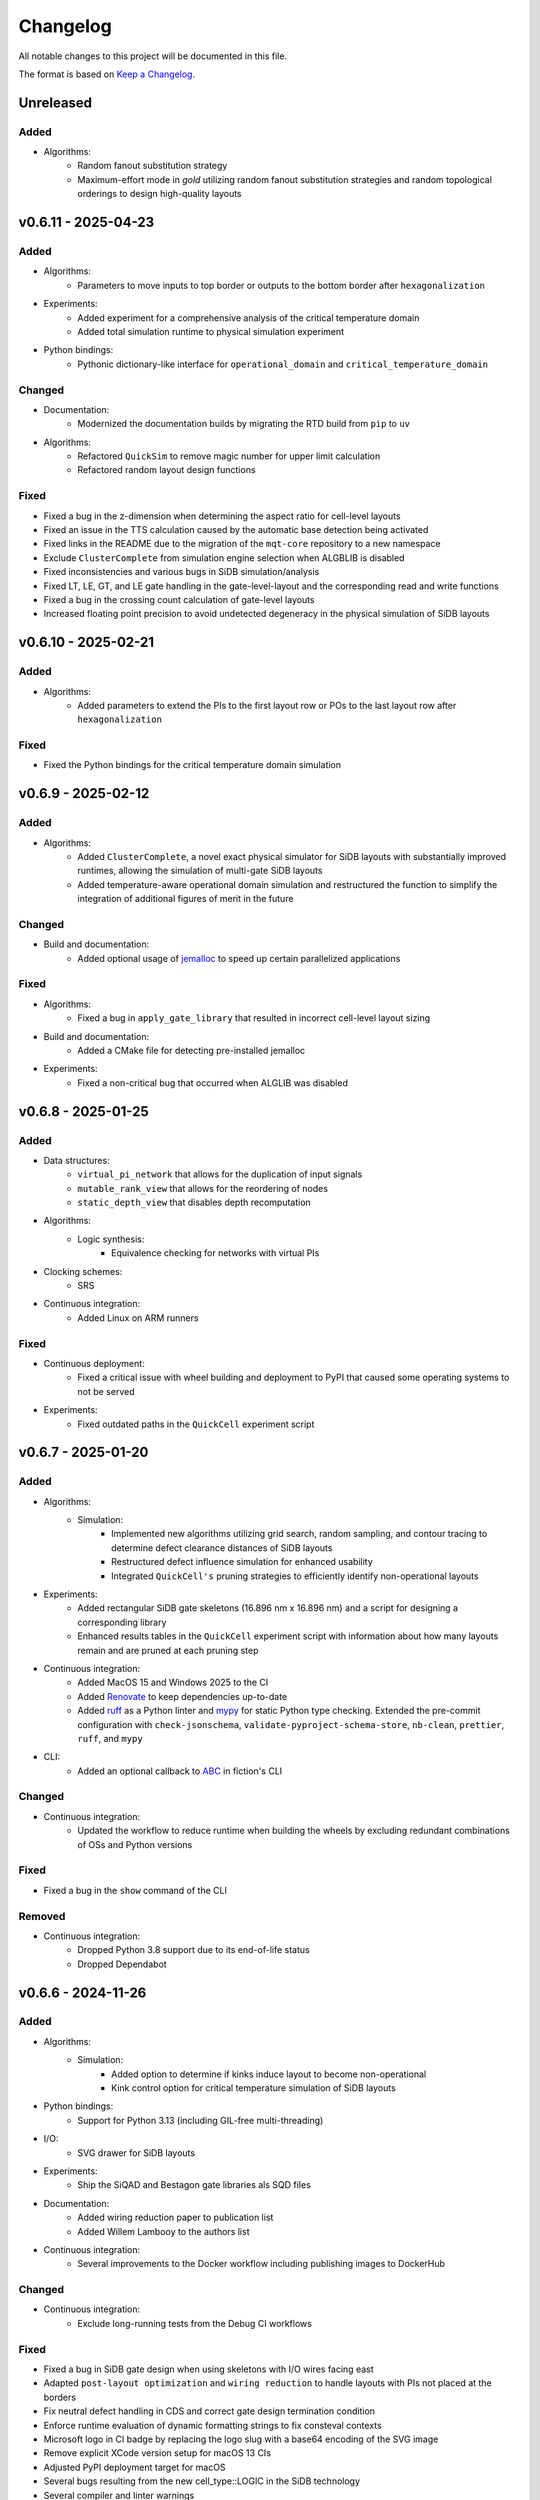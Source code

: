 Changelog
=========

All notable changes to this project will be documented in this file.

The format is based on `Keep a Changelog <https://keepachangelog.com/en/1.0.0/>`_.

Unreleased
----------

Added
#####
- Algorithms:
    - Random fanout substitution strategy
    - Maximum-effort mode in `gold` utilizing random fanout substitution strategies and random topological orderings to design high-quality layouts


v0.6.11 - 2025-04-23
--------------------

Added
#####
- Algorithms:
    - Parameters to move inputs to top border or outputs to the bottom border after ``hexagonalization``
- Experiments:
    - Added experiment for a comprehensive analysis of the critical temperature domain
    - Added total simulation runtime to physical simulation experiment
- Python bindings:
    - Pythonic dictionary-like interface for ``operational_domain`` and ``critical_temperature_domain``

Changed
#######
- Documentation:
    - Modernized the documentation builds by migrating the RTD build from ``pip`` to ``uv``
- Algorithms:
    - Refactored ``QuickSim`` to remove magic number for upper limit calculation
    - Refactored random layout design functions

Fixed
#####
- Fixed a bug in the z-dimension when determining the aspect ratio for cell-level layouts
- Fixed an issue in the TTS calculation caused by the automatic base detection being activated
- Fixed links in the README due to the migration of the ``mqt-core`` repository to a new namespace
- Exclude ``ClusterComplete`` from simulation engine selection when ALGBLIB is disabled
- Fixed inconsistencies and various bugs in SiDB simulation/analysis
- Fixed LT, LE, GT, and LE gate handling in the gate-level-layout and the corresponding read and write functions
- Fixed a bug in the crossing count calculation of gate-level layouts
- Increased floating point precision to avoid undetected degeneracy in the physical simulation of SiDB layouts


v0.6.10 - 2025-02-21
--------------------

Added
#####
- Algorithms:
    - Added parameters to extend the PIs to the first layout row or POs to the last layout row after ``hexagonalization``

Fixed
#####
- Fixed the Python bindings for the critical temperature domain simulation

v0.6.9 - 2025-02-12
-------------------

Added
#####
- Algorithms:
    - Added ``ClusterComplete``, a novel exact physical simulator for SiDB layouts with substantially improved runtimes, allowing the simulation of multi-gate SiDB layouts
    - Added temperature-aware operational domain simulation and restructured the function to simplify the integration of additional figures of merit in the future

Changed
#######
- Build and documentation:
    - Added optional usage of `jemalloc <https://github.com/jemalloc/jemalloc>`_ to speed up certain parallelized applications

Fixed
#####
- Algorithms:
    - Fixed a bug in ``apply_gate_library`` that resulted in incorrect cell-level layout sizing
- Build and documentation:
    - Added a CMake file for detecting pre-installed jemalloc
- Experiments:
    - Fixed a non-critical bug that occurred when ALGLIB was disabled


v0.6.8 - 2025-01-25
-------------------

Added
#####
- Data structures:
    - ``virtual_pi_network`` that allows for the duplication of input signals
    - ``mutable_rank_view`` that allows for the reordering of nodes
    - ``static_depth_view`` that disables depth recomputation
- Algorithms:
    - Logic synthesis:
        - Equivalence checking for networks with virtual PIs
- Clocking schemes:
    - SRS
- Continuous integration:
    - Added Linux on ARM runners

Fixed
#####
- Continuous deployment:
    - Fixed a critical issue with wheel building and deployment to PyPI that caused some operating systems to not be served
- Experiments:
    - Fixed outdated paths in the ``QuickCell`` experiment script


v0.6.7 - 2025-01-20
-------------------

Added
#####
- Algorithms:
    - Simulation:
        - Implemented new algorithms utilizing grid search, random sampling, and contour tracing to determine defect clearance distances of SiDB layouts
        - Restructured defect influence simulation for enhanced usability
        - Integrated ``QuickCell's`` pruning strategies to efficiently identify non-operational layouts
- Experiments:
    - Added rectangular SiDB gate skeletons (16.896 nm x 16.896 nm) and a script for designing a corresponding library
    - Enhanced results tables in the ``QuickCell`` experiment script with information about how many layouts remain and are pruned at each pruning step
- Continuous integration:
    - Added MacOS 15 and Windows 2025 to the CI
    - Added `Renovate <https://github.com/renovatebot/renovate>`_ to keep dependencies up-to-date
    - Added `ruff <https://docs.astral.sh/ruff/>`_ as a Python linter and `mypy <https://mypy-lang.org/>`_ for static Python type checking. Extended the pre-commit configuration with ``check-jsonschema``, ``validate-pyproject-schema-store``, ``nb-clean``, ``prettier``, ``ruff``, and ``mypy``
- CLI:
    - Added an optional callback to `ABC <https://github.com/berkeley-abc/abc>`_ in fiction's CLI

Changed
#######
- Continuous integration:
    - Updated the workflow to reduce runtime when building the wheels by excluding redundant combinations of OSs and Python versions

Fixed
#####
- Fixed a bug in the ``show`` command of the CLI

Removed
#######
- Continuous integration:
    - Dropped Python 3.8 support due to its end-of-life status
    - Dropped Dependabot


v0.6.6 - 2024-11-26
-------------------

Added
#####
- Algorithms:
    - Simulation:
        - Added option to determine if kinks induce layout to become non-operational
        - Kink control option for critical temperature simulation of SiDB layouts
- Python bindings:
    - Support for Python 3.13 (including GIL-free multi-threading)
- I/O:
    - SVG drawer for SiDB layouts
- Experiments:
    - Ship the SiQAD and Bestagon gate libraries als SQD files
- Documentation:
    - Added wiring reduction paper to publication list
    - Added Willem Lambooy to the authors list
- Continuous integration:
    - Several improvements to the Docker workflow including publishing images to DockerHub

Changed
#######
- Continuous integration:
    - Exclude long-running tests from the Debug CI workflows

Fixed
#####
- Fixed a bug in SiDB gate design when using skeletons with I/O wires facing east
- Adapted ``post-layout optimization`` and ``wiring reduction`` to handle layouts with PIs not placed at the borders
- Fix neutral defect handling in CDS and correct gate design termination condition
- Enforce runtime evaluation of dynamic formatting strings to fix consteval contexts
- Microsoft logo in CI badge by replacing the logo slug with a base64 encoding of the SVG image
- Remove explicit XCode version setup for macOS 13 CIs
- Adjusted PyPI deployment target for macOS
- Several bugs resulting from the new cell_type::LOGIC in the SiDB technology
- Several compiler and linter warnings
- Documentation for BDL wire detection

v0.6.5 - 2024-10-22
-------------------

Added
#####
- Experiments:
    - Script to simulate the critical temperature of SiQAD and Bestagon gates
- Algorithms:
    - Physical Design:
        - QuickCell algorithm for automatic standard cell design in silicon dangling bond logic
        - Added an option to GOLD to specify discretionary cost objectives
        - Added a flag to GOLD to enable multi-threading
        - Added a timeout option to post-layout optimization
    - Simulation:
        - Added support for different ways of implementing input information in SiDB technology to the BDL input iterator
        - Extended BDL input iterator to support different SiDB input representations
- Documentation:
    - Added a ``CITATION.cff`` file
    - Added documentation on our latest papers from IEEE-NANO

Fixed
#####
- Addressed some ``clang-tidy`` warnings


v0.6.4 - 2024-08-30
-------------------

Added
#####
- Algorithms:
    - Path-finding:
        - Squared Euclidean distance function
        - Chebyshev distance function
- Data structures:
    - ``gate_level_layout`` now tracks its number of crossings
- CLI:
    - ``ps -g`` and ``store -g`` now display the current ``gate_level_layout``'s number of crossings

Fixed
#####
- Fixed disappearing clocking schemes when applying a gate library to a gate-level layout
- Fixed a few oversights in the RTD documentation of SiDB simulation functionality
- Fixed several typos and docstrings in the codebase
- Addressed some ``clang-tidy`` warnings


v0.6.3 - 2024-08-22
-------------------

Added
#####
- Algorithms:
    - Physical Design:
        - Graph-Oriented Layout Design (GOLD) for 2DDWave-clocked Cartesian gate-level layouts to trade-off runtime vs. result quality (based on `this paper <https://www.cda.cit.tum.de/files/eda/2024_ieee_nano_a_star_is_born.pdf>`_)
        - Flag for planar post-layout optimization
        - Flag for optimizing POs only in post-layout optimization
    - Simulation:
        - Defect-aware on-the-fly SiDB circuit design on defective H-Si surfaces (based on `this paper <https://www.cda.cit.tum.de/files/eda/2024_ieee_nano_on_the_fly_gate_design.pdf>`_)
        - Displacement robustness domain simulation for SiDB layouts
        - Finding valid physical parameters for a given SiDB layout charge distribution
        - Multi-dimensional operational domain computation for SiDB layouts

Changed
#######
- Switched from execution policy-based multithreading to manual thread management in operational domain computation for platform-independence and better performance in the Python bindings
- Extended time-to-solution (TTS) calculation functions
- Add a warning when leak sanitizers are used with AppleClang since they are not supported
- Switched to new compiler and OS versions in the GitHub Actions workflows
- Updated all libraries to the latest versions

Fixed
#####
- Utilizing tolerance to mitigate floating-point inaccuracies in operational domain computation
- Some bugs in post-layout optimization
- Corner case in ``ortho`` regarding multi-output nodes
- Enable relocation of all 2-input gates during post-layout optimization


v0.6.2 - 2024-05-22
-------------------

Added
#####
- Experiments:
    - Script for runtime evaluation of ExGS, QuickExact, and QuickSim on the Bestagon gate set

Fixed
#####
- Python bindings:
    - ``detect_bdl_pairs`` no longer require the ``_100`` or ``_111`` suffix
    - Minor inconsistencies


v0.6.1 - 2024-05-16
-------------------

Added
#####
- Utils:
    - Truth table helpers for the creation of 3-input functions (NPN class representatives)
- Documentation:
    - Information on hexagonalization and post-layout optimization in README and ReadTheDocs

Changed
#######
- Continuous integration:
    - Limit the number of CI runs for PyPI deployment

Fixed
#####
- Continuous deployment:
    - Fixed the PyPI deployment workflow to publish all wheels properly


v0.6.0 - 2024-05-05
-------------------
*When it comes to the past, everyone writes fiction.* --- Stephen King

Added
#####
- Python bindings:
    - Python bindings for most of the core functionality of *fiction* using `pybind11 <https://github.com/pybind/pybind11>`_
    - Hosted on `PyPI <https://pypi.org/project/mnt.pyfiction/>`_
- Technology:
    - H-Si lattice orientation support
        - H-Si(100)-2x1
        - H-Si(111)-1x1
- Algorithms:
    - Post-layout optimization and wiring reduction for 2DDWave-clocked Cartesian gate-level layouts (based on `this paper <https://www.cda.cit.tum.de/files/eda/2023_nanoarch_post-layout_optimization_for_fcn.pdf>`_)
    - SAT-based clock number assignment
    - Added an upper bound option for the total layout area to ``exact``
    - Automatic and exhaustive SiDB gate designer (based on `this paper <https://www.cda.cit.tum.de/files/eda/2023_nanoarch_minimal_gate_design.pdf>`_)
    - Operational domain computation for SiDB layouts (based on `this paper <https://www.cda.cit.tum.de/files/eda/2023_nanoarch_reducing_the_complexity_of_operational_domain_computation_in_silicon_dangling_bond_logic.pdf>`_)
    - Novel SiDB simulator ``quickexact`` for exhaustive but fast SiDB layout simulation including atomic defects (based on `this paper <https://www.cda.cit.tum.de/files/eda/2024_aspdac_efficient_exact_simulation.pdf>`_)
    - Random SiDB layout generator
    - 2DDWave distance function
    - Hexagonalization algorithm for transforming Cartesian 2DDWave-clocked layouts into ROW-clocked hexagonal layouts (based on `this paper <https://www.cda.cit.tum.de/files/eda/2023_ieeenano_45_degree_sidb_design.pdf>`_)
    - Temperature-aware SiDB simulation (based on `this paper <https://www.cda.cit.tum.de/files/eda/2023_ieeenano_temperature_behavior.pdf>`_)
    - Atomic defect-aware physical design for SiDB layouts. Many thanks to Jeremiah Croshaw and Samuel Sze Hang Ng for the collaboration on `the paper <https://arxiv.org/abs/2311.12042>`_!
- Data types:
    - Distance maps for faster path-finding via caching or pre-computation
    - Enable ``coord_iterator`` for ``siqad::coord_t``
- I/O:
    - Unified ``print_layout`` function for all layout types
    - Support ``charge_distribution_surface`` in ``print_layout``
    - Support atomic defects in ``print_layout``
    - Support atomic defects in reading and writing SQD files
    - Proprietary file format writer for SiDB layouts together with simulation results
    - SiDB simulation file writer for `SiQAD <https://github.com/siqad/siqad>`_
- Clocking schemes:
    - Ripple
- CLI:
    - Commands ``miginvopt`` and ``miginvprop`` for MIG network optimization and inverter propagation from ``mockturtle``
- Utils:
    - Function to round a number to ``n`` decimal places
- Libraries:
    - Updated all libraries to the latest versions
- Continuous integration:
    - Added a workflow to build and test the Python bindings
    - Added a workflow to publish the Python bindings to `PyPI <https://pypi.org/project/mnt.pyfiction/>`_
    - Added a workflow to extract the docstrings from C++ to make them available in Python
    - Added a `CodeCov <https://about.codecov.io/>`_ configuration file
    - Setup `pre-commit <https://pre-commit.com/>`_ checks for code formatting and linting
- Build and documentation:
    - Added documentation on the Python bindings
    - Overhauled the README
    - Flags to partially compile select features of the CLI
    - Added latest paper references to the documentation
    - Added the new Munich Nanotech Toolkit logo
    - Added missing thanks to Giuliana Beretta
    - Added contribution and support info
- Benchmarks:
    - Combinational networks from the `IWLS93 suite <https://ddd.fit.cvut.cz/www/prj/Benchmarks/IWLS93.pdf>`_
    - Code benchmarking via `Catch2 <https://github.com/catchorg/Catch2>`_

Changed
#######
- Usability:
    - Added return types to the ``area``, ``critical_path_length_and_throughput``, and ``equivalence_checking`` functions instead of relying on the passed statistics objects
    - Refactored the technology mapping interface
    - Enabled ``offset::ucoord_t`` and ``cube::coord_t`` as coordinate types for SiDB simulations
    - Enhanced path-finding versatility by enabling them on all layout abstractions
    - ``random_coordinate`` function for all layout types
    - Added the EPFL and ISCAS85 benchmarks to the benchmark selector in the experiments
    - Changed the unit of the ``lambda_tf`` physical parameter from meter to nanometer
- Continuous integration:
    - Increased parallelism for building and testing in the Ubuntu and Windows workflows
    - Use ``mold`` instead of ``ld`` for faster link times
    - Switched to the newest OS versions in the GitHub Actions workflows
- Build and documentation:
    - Overhauled and modernized the CMake build system
    - Updated the Doxygen documentation system
- Linting:
    - Make ClangFormat aware of different line ending types and enforce ``LF``
- Miscellaneous:
    - Updated the linguist attributes
    - ``fiction`` moved to the ``cda-tum`` GitHub organization

Fixed
#####
- Minor oversights in using ``static constexpr`` and ``noexcept``
- Fixed conversion of cube coordinate with negative y-value to SiQAD coordinate
- Fixed an inconsistency in SiDB layout printing
- Fixed hop energy calculation from neutral to positive SiDB
- ``read_sqd_layout`` now updates the aspect ratio properly for SiQAD-coordinate based layouts
- Atomic defects can now be updated and new ones can be assigned to specific coordinates
- Case style of experiments folders corrected in ``fiction_experiments.hpp``
- Fixed CodeQL warnings
- Fixed a bug that caused pre-mature termination of ``sidb_surface_analysis``
- Fixed design-rule violation testing and equivalence checking on empty gate-level layouts
- Fixed compiler warnings
- Fixed a documentation bug in the physical constants section
- Fixed the bug that some physical parameters were not correctly passed to the simulators
- Fixed ``equivalence_checking`` on ``obstruction_layout`` objects
- Fixed fragments from the move to ``cda-tum`` and adjusted the tracking of publications
- Missing physical validity check in ``quicksim`` for special cases
- Bug fixes and improvements related to the coordinate system
- Fixed wrong SiDB locations in a Bestagon tile's input wire
- Fixed an issue with ``charge_distribution_surface`` not being recognized as a ``cell_level_layout``
- Fixed port routing determination for unconnected gates in the Bestagon library


v0.5.0 - 2023-03-30
-------------------
*Fiction is a way to challenge the status quo and to push the boundaries of conventional thinking.* --- unknown

Added
#####
- Technology:
    - Support for the SiDB *Bestagon* gate library, a standard-tile library for the SiDB technology based on hexagonal grids. Many thanks to Samuel Sze Hang Ng for the collaboration on `the paper <https://dl.acm.org/doi/abs/10.1145/3489517.3530525>`_!
    - Support for charge states of SiDBs
- Algorithms:
    - Electrostatic ground state simulation for SiDB cell-level layouts
        - Exhaustive simulation
        - Heuristic simulation
        - Energy calculations
    - Four established path-finding algorithms on arbitrary layouts with arbitrary clocking schemes
        - Recursive enumeration of all possible paths
        - A* for the shortest path
        - Jump Point Search (JPS) for the shortest path (proof-of-concept)
        - `k` shortest paths via Yen's algorithm
    - Distance functions and functors for layouts
        - Manhattan distance
        - Euclidean distance
        - A* distance
    - Cost functions and functors for layouts
        - Unit cost
        - Random cost
    - Graph coloring with a selection of SAT solvers or heuristic algorithms
    - Efficient multi-path signal routing on gate-level layouts (based on `this paper <https://www.cda.cit.tum.de/files/eda/2022_nanoarch_efficient_multi-path_signal_routing_for_fcn.pdf>`_)
    - Specify a black list of tiles and gates to avoid in exact physical design
    - Generic function optimizer based on simulated annealing
- Data types:
    - Obstruction layout to represent obstacles in a layout
    - Edge intersection graphs from enumerated routing paths
    - Charge distribution surface for SiDB layouts
    - Coordinate type ``siqad::coord_t`` representing signed SiDB coordinates as represented in `SiQAD <https://github.com/siqad/siqad>`_
- I/O:
    - Molecular FCN support in the QLL writer for MagCAD and SCERPA (many thanks to Giuliana Beretta!)
    - SQD reader for the SiDB technology
- Clocking Schemes:
    - CFE
- Traits:
    - ``has_*_technology`` traits to check for specific cell technologies of layouts and libraries
- Utils:
    - Routing utils
    - STL extensions
    - Truth table utils
- Libraries:
    - `phmap <https://github.com/greg7mdp/parallel-hashmap>`_ for faster hash maps (applied in many core data structures for performance reasons)
    - `TinyXML2 <https://github.com/leethomason/tinyxml2>`_ for XML parsing
- Continuous integration:
    - `clang-tidy <https://clang.llvm.org/extra/clang-tidy/>`_ workflow for static code analysis
    - `ClangFormat <https://clang.llvm.org/docs/ClangFormat.html>`_ workflow for automatic code formatting
    - `Release Drafter <https://github.com/marketplace/actions/release-drafter>`_ workflow to keep an up-to-date changelog for the next release
    - Docker image workflow to build Docker images for the latest release
- Build and documentation:
    - Automatic linking with TBB for parallel algorithms
    - `Dependabot <https://github.com/dependabot>`_ to automatically keep the dependencies up-to-date
    - `CodeQL <https://codeql.github.com/>`_ to automatically scan the code for security vulnerabilities
    - GitHub templates for issues and pull requests

Changed
#######
- CLI:
    - Split ``exact``'s and ``onepass``' parameter ``upper_bound`` into ``upper_x`` and ``upper_y``
- Clocking schemes:
    - Renamed ESP to ESR
- Libraries:
    - Updated all libraries to the latest versions
    - Moved to the upstream version of `Catch2 v3 <https://github.com/catchorg/Catch2>`_
- Continuous integration:
    - Updated CI runners to the latest versions
    - Setup `Z3 <https://github.com/Z3Prover/z3>`_ via a designated action. Many thanks to Lukas Burgholzer for his support!
    - Enabled `Ccache <https://ccache.dev/>`_ for faster compilation in CIs
    - Activated experiments in CI builds to ensure that they are building correctly
    - Run CI only when relevant files have changed
    - Switched to single-threaded builds in CI to avoid out-of-memory issues
- Build and documentation:
    - Refactored the CMake buildsystem
    - Improved the README and the documentation

Fixed
#####
- Compilation issues when a certain header was included multiple times
- Exclusion of experiment compilation if Z3 is not found
- Wrong DOT drawer in ``write_dot_layout``
- MSVC compilation issues
- Performance issues with ``foreach_*`` functions on layout types
- Performance issues with ``std::string`` where ``std::string_view`` was sufficient
- Regex in the FQCA reader
- Issue with ``clear_tile`` that would lose track of PI and PO count
- Duplicate crossing cells in the iNML ToPoliNano library
- Several I/O issues in the CLI
- Excess template parameter in the ``restore_names`` utility function
- Errors with the CMake build system if IPO was enabled through multiple sources
- Linker errors and CMake name collisions
- Warnings detected by CodeQL

Removed
#######
- LGTM badge as the service is no longer available


v0.4.0 - 2022-01-27
-------------------
*Fiction is about stuff that's screwed up.* --- Nancy Kress

Added
#####
- Technology:
    - Support for the Silicon Dangling Bond (SiDB) technology with `SiQAD <https://github.com/siqad/siqad>`_ tool support. Many thanks to Samuel Sze Hang Ng for the collaboration!
    - Support for 3D QCA layouts with `QCA-STACK <https://github.com/wlambooy/QCA-STACK>`_ tool support. Many thanks to Willem Lambooy for the collaboration!
- Data types:
    - New coordinate type ``cube::coord_t`` representing signed cube coordinates
    - New layout type ``hexagonal_layout`` representing a grid of hexagonal tiles
    - New layout type ``shifted_cartesian_layout`` replacing the ``offset`` parameter of legacy ``fcn_layout``
    - New layout type ``synchronization_element_layout`` replacing the ``clock_latch`` member of legacy ``fcn_layout``
    - New layout types ``cartesian_layout``, ``tile_based_layout``, ``gate_level_layout``, and ``cell_level_layout`` replacing various aspects of legacy ``fcn_layout``, ``fcn_gate_layout``, and ``fcn_cell_layout`` types
    - All layout types can be layered to expand their functionality, e.g., a clocked Cartesian layout type with offset coordinates results from ``clocked_layout<cartesian_layout<offset::ucoord_t>>``
    - Support for arbitrary ``mockturtle`` logic networks as layout specifications
    - New logic network type ``technology_network`` replacing legacy ``logic_network`` type
    - New view types that can be layered on top of networks ``reverse_topo_view`` and ``out_of_place_edge_color_view`` refactoring aspects from the ``ortho`` algorithm out into their own data structures
- Traits:
    - Added a trait system that can identify the appropriateness of a data type for the usage as parameter to an algorithm at compile time
    - Many traits are provided out-of-the-box like checks for the existence of certain functions or members, e.g., ``is_clocked_layout`` or ``has_foreach_tile``
    - Some pre-defined types used within the CLI can be found in the ``types.hpp`` file
- Algorithms:
    - ``convert_network`` as an extension of ``mockturtle::cleanup_dangling`` to convert between extended logic network types
    - ``apply_gate_library`` to provide an interface that generates any cell-level layout type from any gate-level layout type via the application of any gate library type
- Clocking schemes:
    - Columnar
    - Row-based
    - ESP
- Visualization:
    - Custom ``write_dot_layout`` function that creates Graphviz DOT files from gate-level layouts together with custom DOT drawers for various layout types
    - Custom ``technology_dot_drawer`` as an extension to ``mockturtle::gate_dot_drawer`` that supports more gate types
- CLI:
    - Command ``map`` for `technology mapping <https://mockturtle.readthedocs.io/en/latest/algorithms/mapper.html>`_ of logic networks using a given set of gate functions. Many thanks to Alessandro Tempia Calvino for his support!
    - Command ``sqd`` to write SiDB layouts to `SiQAD <https://github.com/siqad/siqad>`_ files
    - Command ``qll`` to write iNML layouts to `ToPoliNano & MagCAD <https://topolinano.polito.it/>`_ files (complements the existing ``qcc`` command)
    - Command ``fqca`` to write QCA layouts to `QCA-STACK <https://github.com/wlambooy/QCA-STACK>`_ files
    - Command ``blif`` to write logic networks to BLIF files
    - Added option ``--hex`` to ``exact`` and ``ortho`` instructing the algorithms to create a hexagonal layout instead of a Cartesian one. The option expects a hexagonal orientation that has to be one of the following ``odd_row``, ``even_row``, ``odd_column``, or ``even_column``
- Utility:
    - Added utility functions for networks, layouts, placement, names, arrays, ranges, and hashing to the ``utils`` folder
- Build and documentation:
    - Option to disable the CLI to be built
    - Option to enable tests to be built
    - Option to enable experiments to be built
    - Code coverage CI via `Codecov <https://app.codecov.io/gh/marcelwa/fiction>`_
    - Online documentation via `Readthedocs <https://fiction.readthedocs.io/>`_
    - Code quality analysis via `LGTM <https://lgtm.com/projects/g/marcelwa/fiction/logs/languages/lang:cpp>`_. Many thanks to Stefan Hillmich for his support!

Changed
#######
- Architecture:
    - Reworked *fiction* into a platform that offers
        (1) a header-only template library for use in external projects,
        (2) a CLI built upon said library that provides the established functionality (plus the new additions),
        (3) a framework for experiments that allows to quickly prototype ideas and compile them as stand-alone binaries built with *fiction*
    - Reworked the CMake build system to be simpler to use, yet more capable
    - Templatized all algorithms and data structures and switched to a trait-based API system. This allows for far more flexible system and the support of any type that implements certain functionality via duck typing
- CLI:
    - Command ``read`` can now also parse BLIF and FQCA files
    - Command ``read`` can now create various types of logic networks from parsing input files. A flag determines which one to create, e.g., ``--aig``, ``--mig``, or ``--xag``
    - Command ``gates`` supports more gate types now including the 3-input gates presented in `Marakkalage et al. <https://ieeexplore.ieee.org/document/9233431>`_
    - ``exact --clock_latches/-l`` has been renamed to ``exact --sync_elems/-e``
    - A technology flag ``--topolinano`` has been added to ``exact`` instructing it to respect ToPoliNano's requirements for iNML layouts
    - The ``ToPoliNano`` clocking scheme has been renamed to ``Columnar``
- Continuous Integration:
    - Moved from Travis CI to GitHub Actions with CI builds and testing under ubuntu, macOS, and Windows
- Build & Documentation:
    - Z3 is now an optional dependency that can be found automatically by *fiction* when ``-DFICTION_Z3=ON`` is passed to ``cmake``. If it is not found, some algorithms are simply excluded from compilation
    - Trimmed README in favor of Readthedocs

Fixed
#####
- Compilation issues under Windows
- SEGFAULT when using ``ortho`` under rare circumstances

Removed
#######
- Third-party dependencies:
    - Boost
    - Z3 (now optional)
    - cppitertools
- Data types:
    - ``fcn_gate_layout`` (replaced with the ``is_gate_level_layout`` trait)
    - ``fcn_cell_layout`` (replaced with the ``is_cell_level_layout`` trait)
    - ``logic_network`` (replaced with the ``mockturtle::is_network_type`` trait)
- CLI:
    - ``ortho -b`` flag because routing border I/Os is the default behavior now

v0.3.2 - 2021-01-06
-------------------
*Sometimes fiction is more easily understood than true events.* --- Young-ha Kim

Added
#####
- Command ``onepass`` for a combined SAT-based logic synthesis and physical design using `Mugen <https://github.com/whaaswijk/mugen>`_. Thanks to Winston Haaswijk for cooperating with us on this project!
- SVG output for irregular (cell-based) clocked ``fcn_cell_layout``\ s (thanks to Sophia Kuhn!)
- ``csv_writer`` for conveniently formatting experiments' results
- ``tt_reader`` for reading truth tables from a `file format used by Alan Mishchenko <https://people.eecs.berkeley.edu/~alanmi/temp5/>`_

Changed
#######
- ``exact --asynchronous/-a`` has been renamed to ``exact --async/-a`` and ``exact --asynchronous_max/-A`` has been renamed to ``exact --async_max``
- outsourced Verilog and AIGER file handling into a distinct ``network_reader`` class so that it can be used in custom experiments

Fixed
#####
- ``Docker`` build that broke down due to updates to ``mockturtle`` and ``bill``

v0.3.1 - 2020-06-04
-------------------
*There is no doubt fiction makes a better job of the truth.* --- Doris Lessing

Added
#####
- Command ``equiv`` for logical and delay equivalence checking of ``fcn_gate_layout``\ s against a specification
- Command ``energy`` to print and log energy dissipation of current ``fcn_gate_layout`` based on a physical model for the QCA-ONE library
- Command ``area`` to print and log area usage in nm²
- Parameter ``-a`` and flag ``-A`` to enable asynchronous parallelism for ``exact``
- Flag ``--minimize_wires/-w`` for ``exact`` to compute the minimum amount of wire segments needed
- Flag ``-s`` for ``show -n`` for less detailed visualization of ``logic_network`` objects
- ``Dockerfile`` and instructions for how to create an image using `Docker <https://www.docker.com/>`_ (thanks to Mario Kneidinger!)
- CMake option to toggle animated progress bars on command line

Changed
#######
- ``exact`` has been completely reworked to utilize true incremental SMT solving without push/pop mechanics (thanks to Alan Mishchenko for the inspiration!)
- ``exact --artificial_latches/-a`` has been renamed to ``exact --clock_latches/-l``
- ``exact -m`` has been renamed to ``exact -c``
- Standard resolves for clocking scheme names to their commonly used variants, e.g., ``2DDWave`` becomes ``2DDWave4``
- Energy dissipation will no longer be logged using command ``ps -g``; use new command ``energy`` instead
- Command ``cell`` can be found in command class ``Technology`` now
- Increased font size of clock numbers in SVG files by 2pt for better readability
- Changed constructor parameter types for core data structures (network and layouts)
- Changed ``std::size_t`` to fixed-size data types in lots of places
- Use library caching for *Travis* builds to speed up build time
- Moved to the latest releases of all libraries

Fixed
#####
- Python detection in CMake under different versions
- Runtime logging in ``exact``
- Performance issues in ``ortho``
- SEGFAULTS caused by ``ortho`` on large networks when compiling with gcc
- ``ortho -b`` losing bent wire connections
- ``fcn_layout::random_face``\ 's index to coordinate mapping again, but for real now (thanks to Till Schlechtweg!)
- ``logic_network``\ s are deep-copied for each physical design call now to secure them from external changes
- Gates and wires without directions assigned are mapped to standard rotations using QCA-ONE library now
- Rotation issues with border gate-pin I/Os using QCA-ONE library
- 3-output fan-outs are correctly printed as fan-outs when using ``print -g`` now
- Testing ``ofstream``\ 's for ``is_open`` in writers now (thanks to DeepCode!)
- Several compiler issues under MacOS and Windows (thanks to Umberto Garlando and Fabrizio Riente for pointing them out!)
- Z3 build script error under Unix with CMake version <= 3.12.0
- Z3 linking on MacOS (thanks to Daniel Staack!)
- bibTeX citation information correctly handles last names and arXiv prefixes now

Removed
#######
- ``exact --limit_crossings/-c`` and ``exact --limit_wires/-w`` as they have been replaced by respective optimization flags
- Legends in ``print -g/-c``

v0.3.0 - 2019-11-22
-------------------
*Sometimes, fiction was so powerful that it even had reverberations in the real world.* --- Delphine de Vigan

Added
#####
- Support for iNML technology using `ToPoliNano <https://topolinano.polito.it/>`_\ 's gate library and clocking scheme. Thanks to Umberto Garlando for cooperating with us on this project!
- Support for vertically shifted ``fcn_layout``\ s to emulate column-based clocking schemes
- Enhanced ``logic_network`` by incorporating `mockturtle <https://github.com/lsils/mockturtle>`_ for logic representation
- Truth table store (mnemonic ``-t``) and command ``tt``. Thanks to Mathias Soeken for granting permission to use code from `CirKit <https://github.com/msoeken/cirkit>`_!
- Command ``simulate`` to compute ``truth_table``\ s for ``logic_network`` and ``fcn_gate_layout`` objects. Thanks to Mathias Soeken for granting permission to use code from `CirKit <https://github.com/msoeken/cirkit>`_!
- Command ``akers`` to perform Akers' Majority synthesis to generate a ``logic_network`` from a ``truth_table``
- Command ``random`` to generate random ``logic_network`` objects
- Command ``check`` to verify structural integrity of designed ``fcn_gate_layout`` objects
- Command ``gates`` to list gate counts for each vertex type in the current ``logic_network``
- Command ``fanouts`` to substitute high-degree inputs into fan-out vertices in ``logic_network``\ s using a given strategy
- Command ``balance`` to subdivide ``logic_network`` edges to equalize path lengths by inserting auxiliary wire vertices
- Command ``qcc`` to write ``iNML`` ``cell_layout``\ s to component files readable by `ToPoliNano and MagCAD <https://topolinano.polito.it/>`_
- Capability to enforce straight inverter gates in ``exact`` with flag ``-n``
- Capability to minimize the number of used crossing tiles in ``exact`` with flag ``-m``
- Capability to parse AIGER (``*.aig``) files using ``read``
- Parameter ``-b`` for ``ortho``
- Progress bars for ``exact`` and ``ortho``
- ``show -n`` to display ``logic_network`` objects
- Several convenience functions in the core data structures for easier access
- An overview `paper <https://github.com/marcelwa/fiction/blob/main/bib/paper.pdf>`_ and a `poster <https://github.com/marcelwa/fiction/blob/main/bib/poster.pdf>`_ about the features of *fiction*. Please find citation information in the :ref:`publication list <publications>`

Changed
#######
- Moved to C++17
- Moved to version 1.0 of `cppitertools <https://github.com/ryanhaining/cppitertools>`_
- Included latest updates for `alice <https://github.com/msoeken/alice>`_
- Switched ``logic_network``\ 's CLI mnemonic to ``-n`` as it is no longer reserved by ``alice``
- Renamed ``pi``\ /``po_count`` to ``num_pis``\ /``pos``
- ``read`` does no longer substitute fan-outs automatically, ``exact`` and ``ortho`` do it instead if the user did not call ``fanouts``
- ``exact --path_discrepancy/-p`` has been renamed to ``exact --desynchronize/-d`` to express its use case better
- ``exact --timeout/-t`` expects its parameter in seconds instead of milliseconds now
- ``exact --fixed_size/-f`` expects its own parameter instead of using ``--upper_bound``\ 's one
- Renamed ``version.h`` to ``version_info.h``
- Renamed *Placement & Routing* to *Physical Design* where appropriate to match the documentation

Fixed
#####
- Segfault when using ``ortho -i`` with certain compilers in release mode
- Missing input ports for 3-output fan-out gates in QCA-ONE library
- Wire vertices not handled properly by QCA-ONE library
- Wrong clocking look-up for ``BANCS`` clocking in ``fcn_cell_layout``
- Tile directions when assigning and dissociating multiple edges
- ``fcn_layout::random_face``\ 's index to coordinate mapping (thanks to Till Schlechtweg!)
- Format issues with benchmark files
- Constant outputs of some benchmark files
- Additionally, there are several performance improvements in core data structures and algorithms

Removed
#######
- Submodule ``lorina`` as it is included in ``mockturtle``
- ``verilog_parser.h`` as ``mockturtle`` comes with its own one
- ``print -n`` as it is replaced by ``show -n``
- ``operation::BUF``; use ``operation::W`` instead
- ``operation::CONST0``, ``operation::CONST1``, and ``operation::XOR``
- ``operator[x][y][z]`` for ``fcn_layout``\ s as it was slow and therefore not used; use ``face/tile/cell{x,y,z}`` instead

v0.2.1 - 2019-05-02
-------------------
*Fiction is art and art is the triumph over chaos.* --- John Cheever

Added
#####
- Support for BANCS clocking and integration in ``exact``
- Name strings for ``fcn_clocking_scheme`` objects and corresponding name-based look-up
- Version and build information accessible within the code by including ``util/version.h``
- Parameter ``-i`` for command ``ortho``
- ``shortcuts.fs`` with predefined flows
- ``benchmarks/MAJ/`` folder with some TOY benchmarks using MAJ gates

Changed
#######
- Calls to ``exact -s`` now need to name the desired clocking, e.g. ``exact -s use`` (case insensitive)
- ``incoming``\ /``outgoing_information_flow_tiles`` have been renamed to ``incoming``\ /``outgoing_data_flow`` and handle multi wires now
- Renamed diagonal clocking schemes to 2DDWAVE and gave proper credit
- More verbose error messages

Fixed
#####
- TP calculation for layouts without designated I/O pins (thanks to Mario Kneidinger!)
- I/O port orientation of PI/PO gates using QCA-ONE library
- Usage of non-PI/PO MAJ gates in QCA-ONE library
- Visualization of clock latches in ``show -c`` (thanks to Sophia Kuhn!)
- Multi direction assignment to wires and gates in ``exact`` leading to physically impossible layouts
- ``shrink_to_fit`` in ``fcn_gate_layout`` incorporates the BGL bug now. Minimum size in each dimension is 2. For more information, see https://svn.boost.org/trac10/ticket/11735
- Parameters for ``exact`` no longer get stuck once set

Removed
#######
- Parameter ``-n`` for ``exact``

v0.2.0 - 2019-03-21
-------------------
*Fiction reveals the truth that reality obscures.* --- Jessamyn West

Added
#####
- Export ``fcn_cell_layout`` objects as SVG using ``show -c``. See README for more information
- ``ps -g`` displays and logs critical path and throughput of ``fcn_gate_layout`` objects
- Support for RES clocking and integration in ``exact``
- New TOY benchmarks in respective folder
- New command ``clear`` to remove all elements from stores (as a shorthand for ``store --clear ...``)
- Information about how to build fiction for WSL
- Functions to distinguish different ``logic_network`` types like AIGs/MIGs/...
- Parameter ``-n`` for command ``ortho``

Changed
#######
- Revised folder structure due to the increasing amount of source files
- ``read_verilog`` is now called ``read`` and can process directories
- ``gate_to_cell`` is now called ``cell``
- ``write_qca`` is now called ``qca`` and handles file names automatically if necessary
- ``-u`` is not a required parameter for ``exact`` anymore
- Richer output for ``print -w``
- Included latest bugfixes for `alice <https://github.com/msoeken/alice>`_
- Included latest update for `lorina <https://github.com/hriener/lorina>`_

Fixed
#####
- Starting layout size for calls to ``exact -i`` was too low and has been corrected
- Several code and comment inconsistencies

Removed
#######
- ITC99 benchmark files


v0.1.1 - 2018-12-29
-------------------
*Literature is a luxury; fiction is a necessity.* --- G. K. Chesterton

Added
#####
- Technology-specific energy model for ``fcn_gate_layout``; supports QCA thus far
- Support for ``print -c`` to write a textual representation of ``fcn_cell_layout`` objects
- Information on nested fiction scripts and documentation generation in README
- *linguist* flags in ``.gitattributes`` to prevent benchmark files from being viewed as source code

Changed
#######
- Moved to version 0.4 of `alice <https://github.com/msoeken/alice>`_
- Moved to version 4.8.4 of `Z3 <https://github.com/Z3Prover/z3>`_
- ``fcn_gate_library`` objects now have name strings
- ``print -g`` now displays incorrectly assigned directions by bidirectional arrows
- "Release" is the standard build mode now

Fixed
#####
- Copy and move constructors of ``logic_network`` work properly now
- Calculation of ``bounding_box`` size on ``fcn_gate_layout`` now handles empty layouts correctly
- Several minor and rare bugs, code inconsistencies, and performance issues

Removed
#######
- Nothing

v0.1.0 - 2018-10-29
-------------------
*Let there be a fiction*

This is the initial release. Please find a feature overview in the README.
